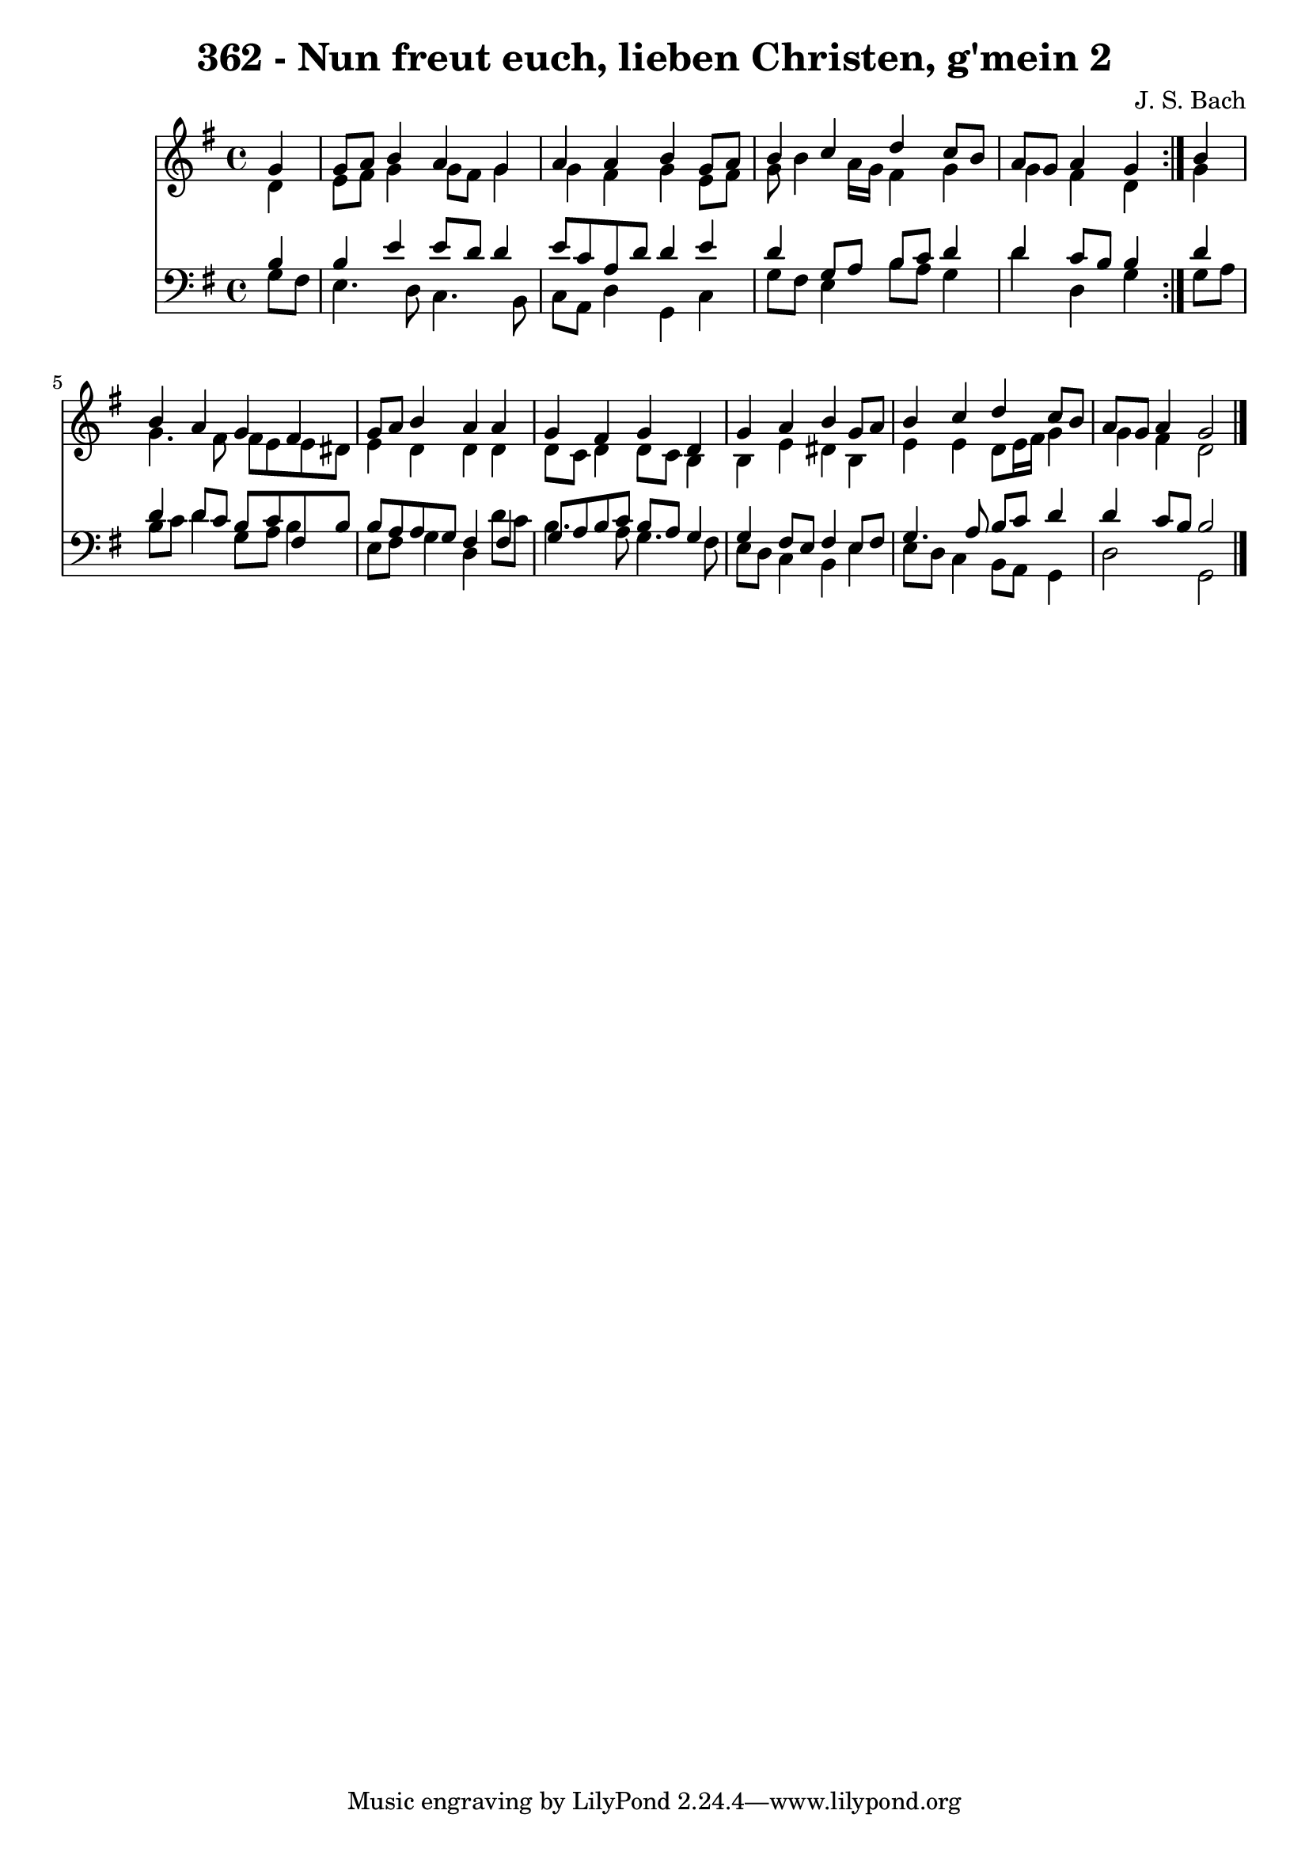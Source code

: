 \version "2.10.33"

\header {
  title = "362 - Nun freut euch, lieben Christen, g'mein 2"
  composer = "J. S. Bach"
}


global = {
  \time 4/4
  \key g \major
}


soprano = \relative c'' {
  \repeat volta 2 {
    \partial 4 g4 
    g8 a8 b4 a4 g4 
    a4 a4 b4 g8 a8 
    b4 c4 d4 c8 b8 
    a8 g8 a4 g4 } b4 
  b4 a4 g4 fis4   %5
  g8 a8 b4 a4 a4 
  g4 fis4 g4 d4 
  g4 a4 b4 g8 a8 
  b4 c4 d4 c8 b8 
  a8 g8 a4 g2   %10
  
}

alto = \relative c' {
  \repeat volta 2 {
    \partial 4 d4 
    e8 fis8 g4 g8 fis8 g4 
    g4 fis4 g4 e8 fis8 
    g8 b4 a16 g16 fis4 g4 
    g4 fis4 d4 } g4 
  g4. fis8 fis8 e8 e8 dis8   %5
  e4 d4 d4 d4 
  d8 c8 d4 d8 c8 b4 
  b4 e4 dis4 b4 
  e4 e4 d8 e16 fis16 g4 
  g4 fis4 d2   %10
  
}

tenor = \relative c' {
  \repeat volta 2 {
    \partial 4 b4 
    b4 e4 e8 d8 d4 
    e8 c8 a8 d8 d4 e4 
    d4 g,8 a8 b8 c8 d4 
    d4 c8 b8 b4 } d4 
  d4 d8 c8 b8 c8 fis,8 b8   %5
  b8 a8 a8 g8 fis4 fis4 
  g8 a8 b8 c8 b8 a8 g4 
  g4 fis8 e8 fis4 e8 fis8 
  g4. a8 b8 c8 d4 
  d4 c8 b8 b2   %10
  
}

baixo = \relative c' {
  \repeat volta 2 {
    \partial 4 g8  fis8 
    e4. d8 c4. b8 
    c8 a8 d4 g,4 c4 
    g'8 fis8 e4 b'8 a8 g4 
    d'4 d,4 g4 } g8 a8 
  b8 c8 d4 g,8 a8 b4   %5
  e,8 fis8 g4 d4 d'8 c8 
  b4. a8 g4. fis8 
  e8 d8 c4 b4 e4 
  e8 d8 c4 b8 a8 g4 
  d'2 g,2   %10
  
}

\score {
  <<
    \new Staff {
      <<
        \global
        \new Voice = "1" { \voiceOne \soprano }
        \new Voice = "2" { \voiceTwo \alto }
      >>
    }
    \new Staff {
      <<
        \global
        \clef "bass"
        \new Voice = "1" {\voiceOne \tenor }
        \new Voice = "2" { \voiceTwo \baixo \bar "|."}
      >>
    }
  >>
}